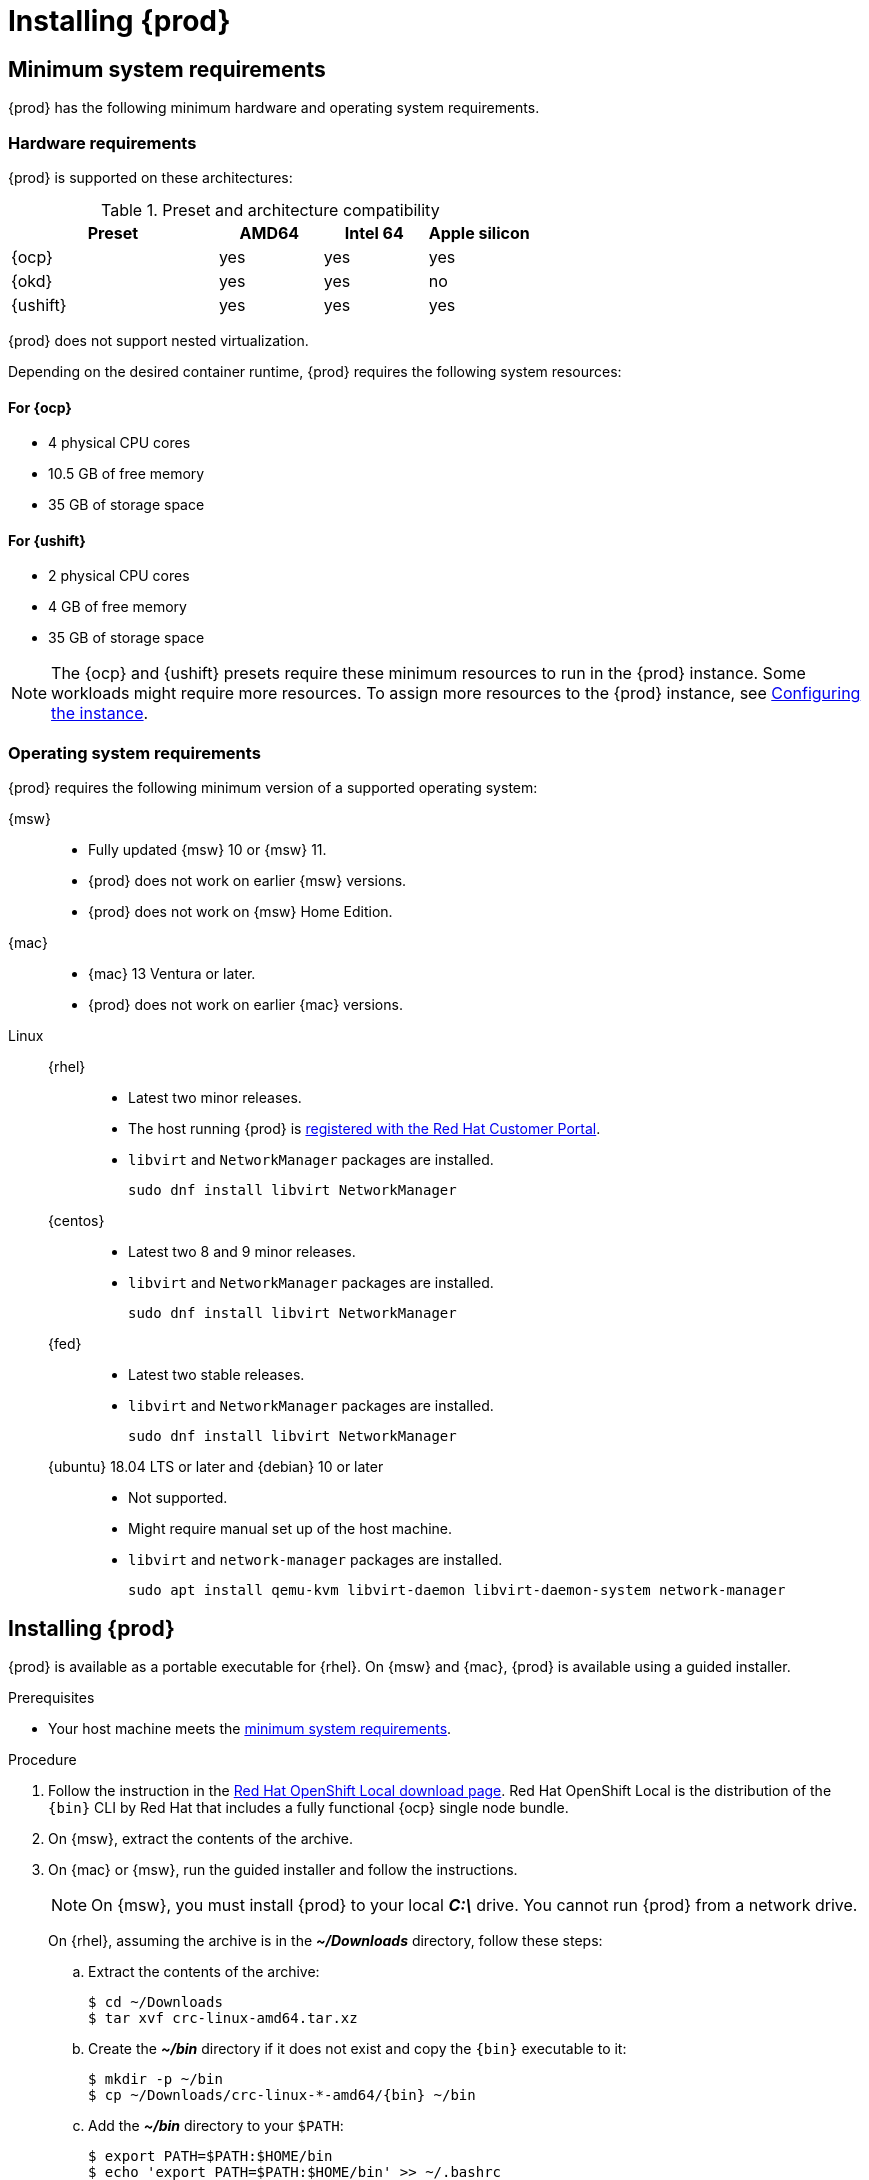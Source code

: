 :description: Installing {prod}
= Installing {prod}

[id='minimum-system-requirements']
== Minimum system requirements

[role="_abstract"]
{prod} has the following minimum hardware and operating system requirements.

=== Hardware requirements

{prod} is supported on these architectures:

.Preset and architecture compatibility
[%header,format=csv,cols="2,1,1,1"]
|===
Preset, AMD64, Intel 64, Apple silicon
{ocp}, yes, yes,  yes
{okd}, yes, yes, no
{ushift}, yes, yes, yes
|===

{prod} does not support nested virtualization.

Depending on the desired container runtime, {prod} requires the following system resources:

==== For {ocp}

* 4 physical CPU cores
* 10.5 GB of free memory
* 35 GB of storage space

==== For {ushift}

* 2 physical CPU cores
* 4 GB of free memory
* 35 GB of storage space

[NOTE]
====
The {ocp} and {ushift} presets require these minimum resources to run in the {prod} instance.
Some workloads might require more resources.
To assign more resources to the {prod} instance, see xref:configuring.adoc[Configuring the instance].
====

=== Operating system requirements

{prod} requires the following minimum version of a supported operating system:

{msw}::

* Fully updated {msw} 10 or {msw} 11.
* {prod} does not work on earlier {msw} versions.
* {prod} does not work on {msw} Home Edition.

{mac}::

* {mac} 13 Ventura or later.
* {prod} does not work on earlier {mac} versions.

Linux::

{rhel}:::
* Latest two minor releases.
* The host running {prod} is link:https://access.redhat.com/solutions/253273[registered with the Red Hat Customer Portal].
* `libvirt` and `NetworkManager` packages are installed.
+
----
sudo dnf install libvirt NetworkManager
----

{centos}:::
* Latest two 8 and 9 minor releases.
* `libvirt` and `NetworkManager` packages are installed.
+
----
sudo dnf install libvirt NetworkManager
----

{fed}:::
* Latest two stable releases.
* `libvirt` and `NetworkManager` packages are installed.
+
----
sudo dnf install libvirt NetworkManager
----

{ubuntu} 18.04 LTS or later and {debian} 10 or later:::
* Not supported.
* Might require manual set up of the host machine.
* `libvirt` and `network-manager` packages are installed.
+
----
sudo apt install qemu-kvm libvirt-daemon libvirt-daemon-system network-manager
----

[id='installing']
== Installing {prod}

{prod} is available as a portable executable for {rhel}.
On {msw} and {mac}, {prod} is available using a guided installer.

.Prerequisites
* Your host machine meets the xref:minimum-system-requirements[minimum system requirements].

.Procedure
. Follow the instruction in the link:{crc-download-url}[Red Hat OpenShift Local download page].
Red Hat OpenShift Local is the distribution of the [command]`{bin}` CLI by Red Hat that includes a fully functional {ocp} single node bundle.

. On {msw}, extract the contents of the archive.

. On {mac} or {msw}, run the guided installer and follow the instructions.
+
[NOTE]
====
On {msw}, you must install {prod} to your local [filename]*_C:\_* drive.
You cannot run {prod} from a network drive.
====
+
On {rhel}, assuming the archive is in the [filename]*_~/Downloads_* directory, follow these steps:
+
.. Extract the contents of the archive:
+
[subs="attributes"]
----
$ cd ~/Downloads
$ tar xvf crc-linux-amd64.tar.xz
----
+
.. Create the [filename]*_~/bin_* directory if it does not exist and copy the [command]`{bin}` executable to it:
+
[subs="attributes"]
----
$ mkdir -p ~/bin
$ cp ~/Downloads/crc-linux-*-amd64/{bin} ~/bin
----
+
.. Add the [filename]*_~/bin_* directory to your `$PATH`:
+
[subs="attributes"]
----
$ export PATH=$PATH:$HOME/bin
$ echo 'export PATH=$PATH:$HOME/bin' >> ~/.bashrc
----

[id='upgrading']
== Upgrading {prod}

Newer versions of the {prod} executable require manual set up to prevent potential incompatibilities with earlier versions.

.Procedure
. link:{crc-download-url}[Download the latest {prod} release].

. Save any desired information stored in your existing instance.

. Delete the existing {prod} instance.
+
[subs="+quotes,attributes"]
----
$ {bin} delete
----

. Replace the earlier [command]`{bin}` executable with the executable of the latest release.
Verify that the new [command]`{bin}` executable is in use by checking its version:
+
[subs="+quotes,attributes"]
----
$ {bin} version
----

. Set up the new {prod} release:
+
[subs="+quotes,attributes"]
----
$ {bin} setup
----

. Start the new {prod} instance:
+
[subs="+quotes,attributes"]
----
$ {bin} start
----
